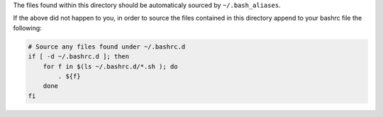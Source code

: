 The files found within this directory should be automaticaly sourced by ``~/.bash_aliases``.

If the above did not happen to you, in order to source the files contained in this directory
append to your bashrc file the following:

.. code-block:: bash

    # Source any files found under ~/.bashrc.d
    if [ -d ~/.bashrc.d ]; then
        for f in $(ls ~/.bashrc.d/*.sh ); do
            . ${f}
        done
    fi
